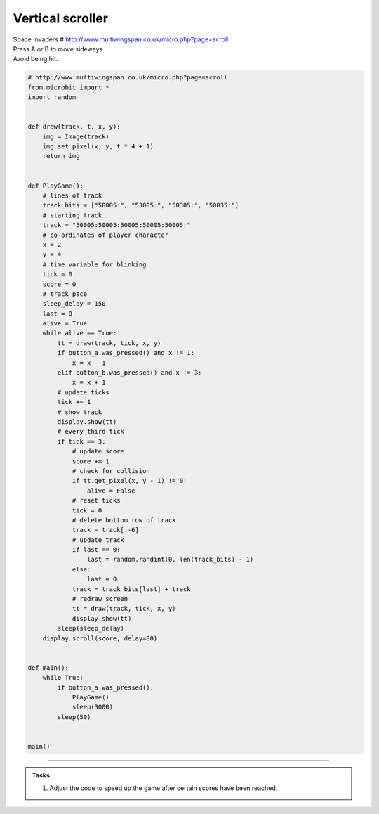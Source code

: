 ====================================================
Vertical scroller
====================================================


| Space Invaders # http://www.multiwingspan.co.uk/micro.php?page=scroll
| Press A or B to move sideways
| Avoid being hit.


.. code-block:: python

    # http://www.multiwingspan.co.uk/micro.php?page=scroll
    from microbit import *
    import random


    def draw(track, t, x, y):
        img = Image(track)
        img.set_pixel(x, y, t * 4 + 1)
        return img


    def PlayGame():
        # lines of track
        track_bits = ["50005:", "53005:", "50305:", "50035:"]
        # starting track
        track = "50005:50005:50005:50005:50005:"
        # co-ordinates of player character
        x = 2
        y = 4
        # time variable for blinking
        tick = 0
        score = 0
        # track pace
        sleep_delay = 150
        last = 0
        alive = True
        while alive == True:
            tt = draw(track, tick, x, y)
            if button_a.was_pressed() and x != 1:
                x = x - 1
            elif button_b.was_pressed() and x != 3:
                x = x + 1
            # update ticks
            tick += 1
            # show track
            display.show(tt)
            # every third tick
            if tick == 3:
                # update score
                score += 1
                # check for collision
                if tt.get_pixel(x, y - 1) != 0:
                    alive = False
                # reset ticks
                tick = 0
                # delete bottom row of track
                track = track[:-6]
                # update track
                if last == 0:
                    last = random.randint(0, len(track_bits) - 1)
                else:
                    last = 0
                track = track_bits[last] + track
                # redraw screen
                tt = draw(track, tick, x, y)
                display.show(tt)
            sleep(sleep_delay)
        display.scroll(score, delay=80)


    def main():
        while True:
            if button_a.was_pressed():
                PlayGame()
                sleep(3000)
            sleep(50)


    main()


----

.. admonition:: Tasks

    #. Adjust the code to speed up the game after certain scores have been reached.

